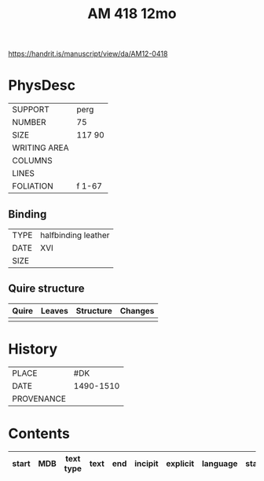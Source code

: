 #+Title: AM 418 12mo

https://handrit.is/manuscript/view/da/AM12-0418

* PhysDesc
|--------------+-------------|
| SUPPORT      | perg             |
| NUMBER       | 75            |
| SIZE         | 117 90            |
| WRITING AREA |             |
| COLUMNS      |             |
| LINES        |             |
| FOLIATION    | f 1-67            |
|--------------+-------------|

** Binding
|--------------+-------------|
| TYPE         | halfbinding leather             |
| DATE         | XVI            |
| SIZE         |             |
|--------------+-------------|

** Quire structure
|---------|---------+--------------+-----------------------------------------------------------|
| Quire   |  Leaves | Structure    | Changes                                                   |
|---------+---------+--------------+-----------------------------------------------------------|
|         |         |              |                                                           |
|---------|---------+--------------+-----------------------------------------------------------|

* History
|------------+---------------|
| PLACE      | #DK               |
| DATE       | 1490-1510               |
| PROVENANCE |               |
|------------+---------------|

* Contents
|-------+-----+------------+---------------+-------+--------------------------------------------------------+----------+----------+--------|
| start | MDB | text type  | text          | end   | incipit                                                | explicit | language | status |
|-------+-----+------------+---------------+-------+--------------------------------------------------------+----------+----------+--------|


